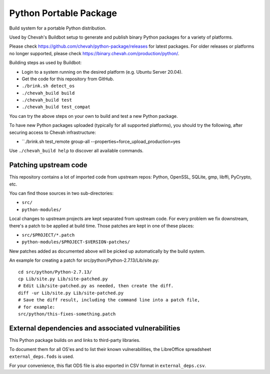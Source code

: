 Python Portable Package
=======================

Build system for a portable Python distribution.

Used by Chevah's Buildbot setup to generate and publish binary Python
packages for a variety of platforms.

Please check https://github.com/chevah/python-package/releases for
latest packages. For older releases or platforms no longer supported,
please check https://binary.chevah.com/production/python/.

Building steps as used by Buildbot:

* Login to a system running on the desired platform (e.g. Ubuntu Server 20.04).
* Get the code for this repository from GitHub.
* ``./brink.sh detect_os``
* ``./chevah_build build``
* ``./chevah_build test``
* ``./chevah_build test_compat``

You can try the above steps on your own to build and test a new Python package.

To have new Python packages uploaded (typically for all supported platforms),
you should try the following, after securing access to Chevah infrastructure:

* ``./brink.sh test_remote group-all --properties=force_upload_production=yes

Use ``./chevah_build help`` to discover all available commands.


Patching upstream code
----------------------

This repository contains a lot of imported code from upstream repos:
Python, OpenSSL, SQLite, gmp, libffi, PyCrypto, etc.

You can find those sources in two sub-directories:

* ``src/``
* ``python-modules/``

Local changes to upstream projects are kept separated from upstream code.
For every problem we fix downstream, there's a patch to be applied at build
time. Those patches are kept in one of these places:

* ``src/$PROJECT/*.patch``
* ``python-modules/$PROJECT-$VERSION-patches/``

New patches added as documented above will be picked up automatically
by the build system.

An example for creating a patch for src/python/Python-2.7.13/Lib/site.py::

    cd src/python/Python-2.7.13/
    cp Lib/site.py Lib/site-patched.py
    # Edit Lib/site-patched.py as needed, then create the diff.
    diff -ur Lib/site.py Lib/site-patched.py
    # Save the diff result, including the command line into a patch file,
    # for example:
    src/python/this-fixes-something.patch


External dependencies and associated vulnerabilities
----------------------------------------------------

This Python package builds on and links to third-party libraries.

To document them for all OS'es and to list their known vulnerabilities,
the LibreOffice spreadsheet ``external_deps.fods`` is used.

For your convenience, this flat ODS file is also exported in CSV format in
``external_deps.csv``.
